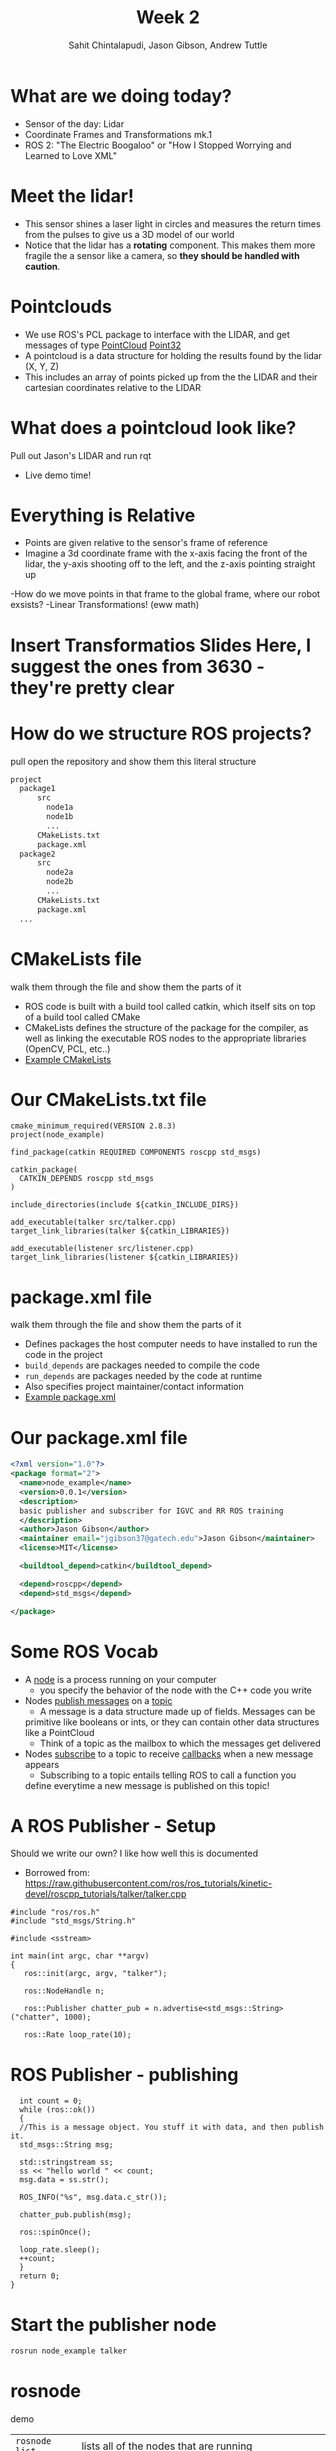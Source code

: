 #+TITLE: Week 2
#+AUTHOR: Sahit Chintalapudi, Jason Gibson, Andrew Tuttle
#+EMAIL: schintalapudi@gatech.edu, jgibson37@gatech.edu, atuttle7@gatech.edu

* What are we doing today?
- Sensor of the day: Lidar
- Coordinate Frames and Transformations mk.1
- ROS 2: "The Electric Boogaloo" or "How I Stopped Worrying and Learned to Love XML"

* Meet the lidar!
- This sensor shines a laser light in circles and measures the return times
  from the pulses to give us a 3D model of our world
- Notice that the lidar has a *rotating* component. This makes them more
  fragile the a sensor like a camera, so *they should be handled with caution*.
#+ATTR_HTML: :width 30%
[[file:https://www.slamtec.com/images/a3/mobile/bg_1_en.png]]

* Pointclouds
- We use ROS's PCL package to interface with the LIDAR, and get messages of
  type
  [[http://docs.ros.org/melodic/api/sensor_msgs/html/msg/PointCloud.html][PointCloud]]
  [[http://docs.ros.org/melodic/api/geometry_msgs/html/msg/Point32.html][Point32]]
- A pointcloud is a data structure for holding the results found by the
  lidar (X, Y, Z)
- This includes an array of points picked up from the the LIDAR and their
  cartesian coordinates relative to the LIDAR

* What does a pointcloud look like?
#+BEGIN_NOTES
Pull out Jason's LIDAR and run rqt
#+END_NOTES
- Live demo time!

* Everything is Relative
- Points are given relative to the sensor's frame of reference
- Imagine a 3d coordinate frame with the x-axis facing the front of the lidar, the y-axis shooting off to the left, and the z-axis pointing straight up
-How do we move points in that frame to the global frame, where our robot exsists?
-Linear Transformations! (eww math)

* Insert Transformatios Slides Here, I suggest the ones from 3630 - they're pretty clear

* How do we structure ROS projects?
#+BEGIN_NOTES
pull open the repository and show them this literal structure
#+END_NOTES
#+BEGIN_SRC bash
    project
      package1
          src
            node1a
            node1b
            ...
          CMakeLists.txt
          package.xml
      package2
          src
            node2a
            node2b
            ...
          CMakeLists.txt
          package.xml
      ...
#+END_SRC

* CMakeLists file
#+BEGIN_NOTES
walk them through the file and show them the parts of it
#+END_NOTES
- ROS code is built with a build tool called catkin, which itself sits on top
  of a build tool called CMake
- CMakeLists defines the structure of the package for the compiler, as well
  as linking the executable ROS nodes to the appropriate libraries (OpenCV,
  PCL, etc..)
-  [[https://github.com/RoboJackets/roboracing-software/blob/master/iarrc/CMakeLists.txt][Example
   CMakeLists]]

* Our CMakeLists.txt file
#+BEGIN_SRC
cmake_minimum_required(VERSION 2.8.3)
project(node_example)

find_package(catkin REQUIRED COMPONENTS roscpp std_msgs)

catkin_package(
  CATKIN_DEPENDS roscpp std_msgs
)

include_directories(include ${catkin_INCLUDE_DIRS})

add_executable(talker src/talker.cpp)
target_link_libraries(talker ${catkin_LIBRARIES})

add_executable(listener src/listener.cpp)
target_link_libraries(listener ${catkin_LIBRARIES})
#+END_SRC

* package.xml file
#+BEGIN_NOTES
walk them through the file and show them the parts of it
#+END_NOTES
- Defines packages the host computer needs to have installed to run the code
  in the project
- =build_depends= are packages needed to compile the code
- =run_depends= are packages needed by the code at runtime
- Also specifies project maintainer/contact information
- [[https://github.com/RoboJackets/igvc-software/blob/master/gazebo/igvc_control/package.xml][Example
  package.xml]]

* Our package.xml file
#+BEGIN_SRC xml
<?xml version="1.0"?>
<package format="2">
  <name>node_example</name>
  <version>0.0.1</version>
  <description>
  basic publisher and subscriber for IGVC and RR ROS training
  </description>
  <author>Jason Gibson</author>
  <maintainer email="jgibson37@gatech.edu">Jason Gibson</maintainer>
  <license>MIT</license>

  <buildtool_depend>catkin</buildtool_depend>

  <depend>roscpp</depend>
  <depend>std_msgs</depend>

</package>

#+END_SRC

* Some ROS Vocab
- A _node_ is a process running on your computer
    - you specify the behavior of the node with the C++ code you write
- Nodes _publish messages_ on a _topic_
    - A message is a data structure made up of fields. Messages can be
    primitive like booleans or ints, or they can contain other data
    structures like a PointCloud
    - Think of a topic as the mailbox to which the messages get delivered
- Nodes _subscribe_ to a topic to receive _callbacks_ when a new message
  appears
    - Subscribing to a topic entails telling ROS to call a function you
    define everytime a new message is published on this topic!

* A ROS Publisher - Setup
#+BEGIN_NOTES
Should we write our own? I like how well this is documented
#+END_NOTES
- Borrowed from:
  https://raw.githubusercontent.com/ros/ros_tutorials/kinetic-devel/roscpp_tutorials/talker/talker.cpp
#+BEGIN_SRC C++
#include "ros/ros.h"
#include "std_msgs/String.h"

#include <sstream>

int main(int argc, char **argv)
{
   ros::init(argc, argv, "talker");

   ros::NodeHandle n;

   ros::Publisher chatter_pub = n.advertise<std_msgs::String>("chatter", 1000);

   ros::Rate loop_rate(10);
#+END_SRC

* ROS Publisher - publishing
#+BEGIN_SRC C++
  int count = 0;
  while (ros::ok())
  {
  //This is a message object. You stuff it with data, and then publish it.
  std_msgs::String msg;

  std::stringstream ss;
  ss << "hello world " << count;
  msg.data = ss.str();

  ROS_INFO("%s", msg.data.c_str());

  chatter_pub.publish(msg);

  ros::spinOnce();

  loop_rate.sleep();
  ++count;
  }
  return 0;
}
#+END_SRC

* Start the publisher node
#+BEGIN_SRC sh
rosrun node_example talker
#+END_SRC

* rosnode
#+BEGIN_NOTES
demo
#+END_NOTES
| =rosnode list= | lists all of the nodes that are running                       |
| =rosnode info= | gives information about a node (publishers, subscribers, etc) |
| =rosnode kill= | kills a running node                                          |

* rostopic
#+BEGIN_NOTES
demo
#+END_NOTES
| =rostopic list= | lists the currently publishing or subscribing topics    |
| =rostopic info= | prints out information about that topic                 |
| =rostopic echo= | prints out the messages on that topic                   |
| =rostopic hz=   | prints out the rate at which a topic is being published |
| =rostopic type= | prints out the type of message                          |
| =rostopic find= | prints out the topics with the given message type       |
| =rostopic pub=  | publishes a given topic with the given command          |

* rosmsg
#+BEGIN_NOTES
demo
#+END_NOTES
| =rosmsg show= | shows you the make up of a message |
- =rostopic type topicName | rosmsg show=

* A ROS Subscriber -  Setup
#+BEGIN_SRC C++
#include "ros/ros.h"
#include "std_msgs/String.h"

void chatterCallback(const std_msgs::String::ConstPtr& msg)
{
  ROS_INFO("I heard: [%s]", msg->data.c_str());
}
#+END_SRC

* A ROS Subscriber - Subscribing
#+BEGIN_SRC C++
int main(int argc, char **argv)
{
   ros::init(argc, argv, "listener");

   ros::NodeHandle n;

   ros::Subscriber sub = n.subscribe("chatter", 1000, chatterCallback);

   ros::spin();

   return 0;
}
#+END_SRC

* Start the subscriber node
#+BEGIN_SRC sh
rosrun node_example listener
#+END_SRC
* Let's go back to PointCloud2
#+BEGIN_NOTES
Talk them through the layout of the message. Show them that messages can
consists of field which then consist of other fields. For example, click on
the header, which links to message definition for a header. Note that every
message should have a header
#+END_NOTES
- Everyone visit the
  [[http://docs.ros.org/api/sensor_msgs/html/msg/PointCloud2.html][PointCloud2
  message declaration]]

* Takeaways from the message definition
- Messages should always have headers. Haveing a timestamp makes logging and
  debugging easier
- Messages contain fields of data, some of these fields also contain fields
  of data, as they are also message types
* =rqt_graph=
#+BEGIN_NOTES
make sure to launch enough nodes to make it hella complicated. talk a little bit about a code base
#+END_NOTES
- what if I want to see all of my nodes and messages
- =rqt_graph=
